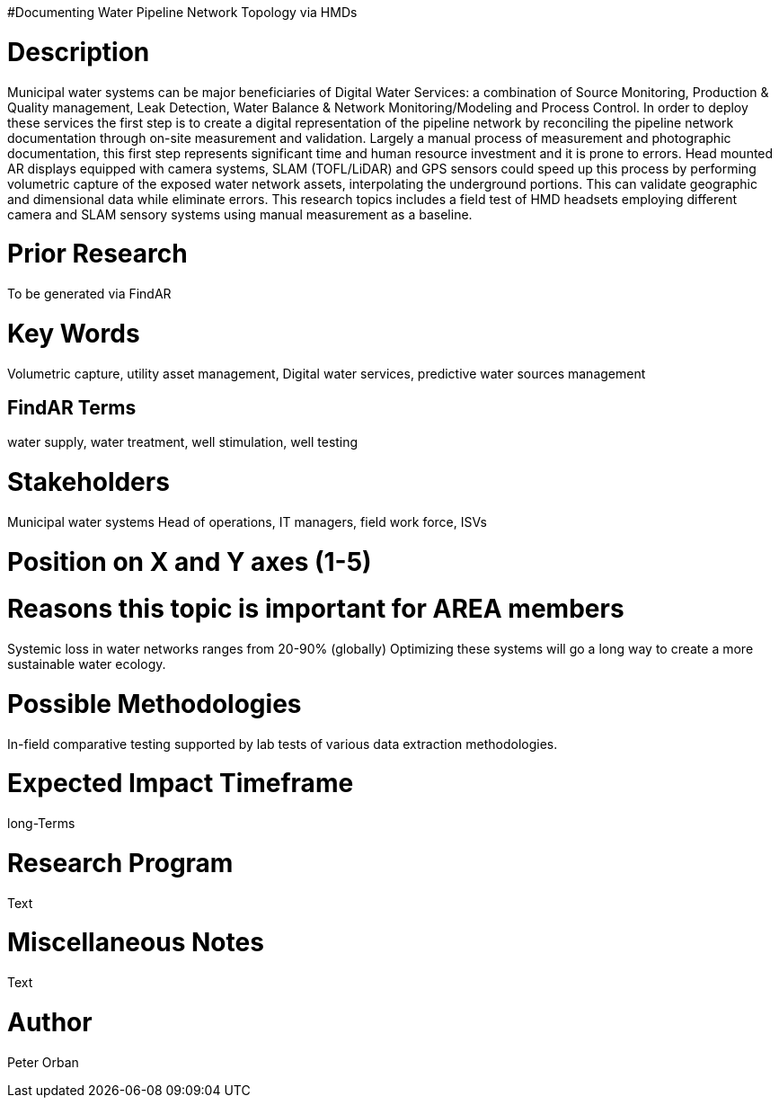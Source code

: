 [[ra-Iutilities1-digitalwater]]

#Documenting Water Pipeline Network Topology via HMDs

# Description
Municipal water systems can be major beneficiaries of Digital Water Services: a combination of Source Monitoring, Production & Quality management, Leak Detection, Water Balance & Network Monitoring/Modeling and Process Control. In order to deploy these services the first step is to create a digital representation of the pipeline network by reconciling the pipeline network documentation through on-site measurement and validation.
Largely a manual process of measurement and photographic documentation, this first step represents significant time and human resource investment and it is prone to errors.
Head mounted AR displays equipped with camera systems, SLAM (TOFL/LiDAR) and GPS sensors could speed up this process by performing volumetric capture of the exposed water network assets, interpolating the underground portions. This can validate geographic and dimensional data while  eliminate errors.
This research topics includes a field test of HMD headsets employing different camera and SLAM sensory systems using manual measurement as a baseline.


# Prior Research
To be generated via FindAR

# Key Words
Volumetric capture, utility asset management, Digital water services, predictive water sources management

## FindAR Terms
water supply, water treatment, well stimulation, well testing

# Stakeholders
Municipal water systems Head of operations, IT managers, field work force, ISVs

# Position on X and Y axes (1-5)

# Reasons this topic is important for AREA members
Systemic loss in water networks ranges from 20-90% (globally) Optimizing these systems will go a long way to create a more sustainable water ecology.

# Possible Methodologies
In-field comparative testing supported by lab tests of various data extraction methodologies.

# Expected Impact Timeframe
long-Terms

# Research Program
Text

# Miscellaneous Notes
Text

# Author
Peter Orban
